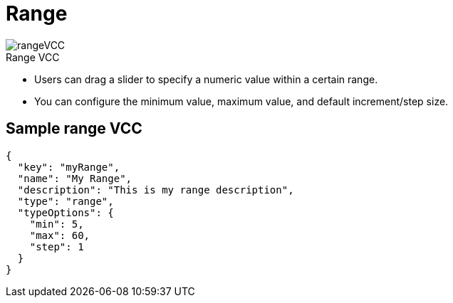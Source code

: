 = Range
:page-slug: range
:page-description: Standard VCC for selecting a numeric value within a certain range.
:figure-caption!:

[.float-group]
--
image::rangeVCC.png[title="Range VCC",role="img-overview"]

* Users can
//tag::description[]
drag a slider to specify a numeric value within a certain range.
//end::description[]
* You can configure the minimum value, maximum value, and default increment/step size.
--

== Sample range VCC

[source,json]
----
{
  "key": "myRange",
  "name": "My Range",
  "description": "This is my range description",
  "type": "range",
  "typeOptions": {
    "min": 5,
    "max": 60,
    "step": 1
  }
}
----
